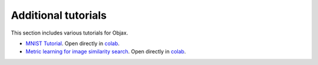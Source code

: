 Additional tutorials
====================

This section includes various tutorials for Objax.

* `MNIST Tutorial <https://github.com/google/objax/blob/master/examples/tutorial/mnist-tutorial.ipynb>`_.
  Open directly in `colab <https://colab.sandbox.google.com/github/google/objax/blob/master/examples/tutorial/mnist-tutorial.ipynb>`_.
* `Metric learning for image similarity search <https://github.com/google/objax/blob/master/examples/tutorial/metric-learning.ipynb>`_.
  Open directly in `colab <https://colab.sandbox.google.com/github/google/objax/blob/master/examples/tutorial/metric-learning.ipynb>`_.
